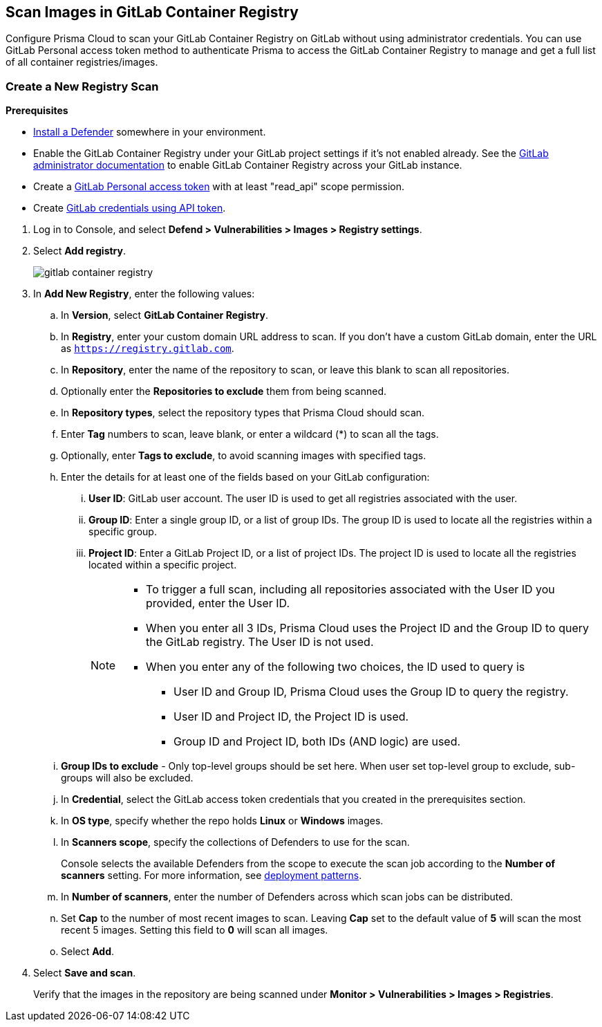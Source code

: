 == Scan Images in GitLab Container Registry

Configure Prisma Cloud to scan your GitLab Container Registry on GitLab without using administrator credentials.
You can use GitLab Personal access token method to authenticate Prisma to access the GitLab Container Registry to manage and get a full list of all container registries/images.

[.task]
=== Create a New Registry Scan

*Prerequisites*

* xref:../../install/deploy-defender/defender_types.adoc[Install a Defender] somewhere in your environment.
* Enable the GitLab Container Registry under your GitLab project settings if it's not enabled already. See the https://docs.gitlab.com/ee/administration/packages/container_registry.html[GitLab administrator documentation] to enable GitLab Container Registry across your GitLab instance.
* Create a https://docs.gitlab.com/ee/user/profile/personal_access_tokens.html#personal-access-token-scopes[GitLab Personal access token] with at least "read_api" scope permission.
* Create xref:../../authentication/credentials-store/gitlab-credentials.adoc[GitLab credentials using API token].

[.procedure]
. Log in to Console, and select *Defend > Vulnerabilities > Images > Registry settings*.

. Select *Add registry*.
+
image::gitlab-container-registry.png[scale=60]

. In *Add New Registry*, enter the following values:

.. In *Version*, select *GitLab Container Registry*.

.. In *Registry*, enter your custom domain URL address to scan. If you don't have a custom GitLab domain, enter the URL as `https://registry.gitlab.com`.

.. In *Repository*, enter the name of the repository to scan, or leave this blank to scan all repositories.

.. Optionally enter the *Repositories to exclude* them from being scanned.

.. In *Repository types*, select the repository types that Prisma Cloud should scan.

.. Enter *Tag* numbers to scan, leave blank, or enter a wildcard (*) to scan all the tags.

.. Optionally, enter *Tags to exclude*, to avoid scanning images with specified tags.

.. Enter the details for at least one of the fields based on your GitLab configuration:
... *User ID*: GitLab user account. The user ID is used to get all registries associated with the user.
... *Group ID*: Enter a single group ID, or a list of group IDs. The group ID is used to locate all the registries within a specific group.
... *Project ID*: Enter a GitLab Project ID, or a list of project IDs. The project ID is used to locate all the registries located within a specific project.
+
[NOTE]
====
* To trigger a full scan, including all repositories associated with the User ID you provided, enter the User ID.
* When you enter all 3 IDs, Prisma Cloud uses the Project ID and the Group ID to query the GitLab registry. The User ID is not used.
* When you enter any of the following two choices, the ID used to query is 
** User ID and Group ID, Prisma Cloud uses the Group ID to query the registry.
** User ID and Project ID, the Project ID is used.
** Group ID and Project ID, both IDs (AND logic) are used.
====

.. *Group IDs to exclude* - Only top-level groups should be set here. When user set top-level group to exclude, sub-groups will also be excluded.

.. In *Credential*, select the GitLab access token credentials that you created in the prerequisites section.

.. In *OS type*, specify whether the repo holds *Linux* or *Windows* images.

.. In *Scanners scope*, specify the collections of Defenders to use for the scan.
+
Console selects the available Defenders from the scope to execute the scan job according to the *Number of scanners* setting.
For more information, see xref:../../vulnerability_management/registry_scanning/scan_docker_registry_v2.adoc#_deployment_patterns[deployment patterns].

.. In *Number of scanners*, enter the number of Defenders across which scan jobs can be distributed.

.. Set *Cap* to the number of most recent images to scan. Leaving *Cap* set to the default value of *5* will scan the most recent 5 images. Setting this field to *0* will scan all images.

.. Select *Add*.

. Select *Save and scan*.
+
Verify that the images in the repository are being scanned under *Monitor > Vulnerabilities > Images > Registries*.
